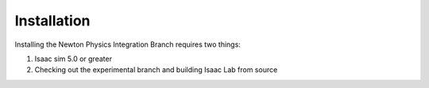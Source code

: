 Installation
============= 

Installing the Newton Physics Integration Branch requires two things:

1) Isaac sim 5.0 or greater
2) Checking out the experimental branch and building Isaac Lab from source
   

